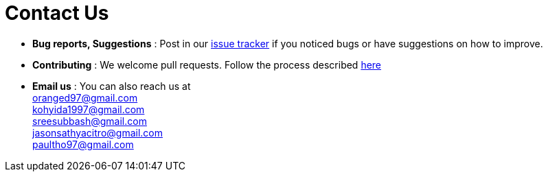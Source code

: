 = Contact Us
:site-section: ContactUs
:stylesDir: stylesheets

* *Bug reports, Suggestions* : Post in our https://github.com/AY1920S1-CS2103T-T11-2/main/issues[issue tracker] if you noticed bugs or have suggestions on how to improve.
* *Contributing* : We welcome pull requests. Follow the process described https://github.com/oss-generic/process[here]
* *Email us* : You can also reach us at +
oranged97@gmail.com +
kohyida1997@gmail.com +
sreesubbash@gmail.com +
jasonsathyacitro@gmail.com +
paultho97@gmail.com + 